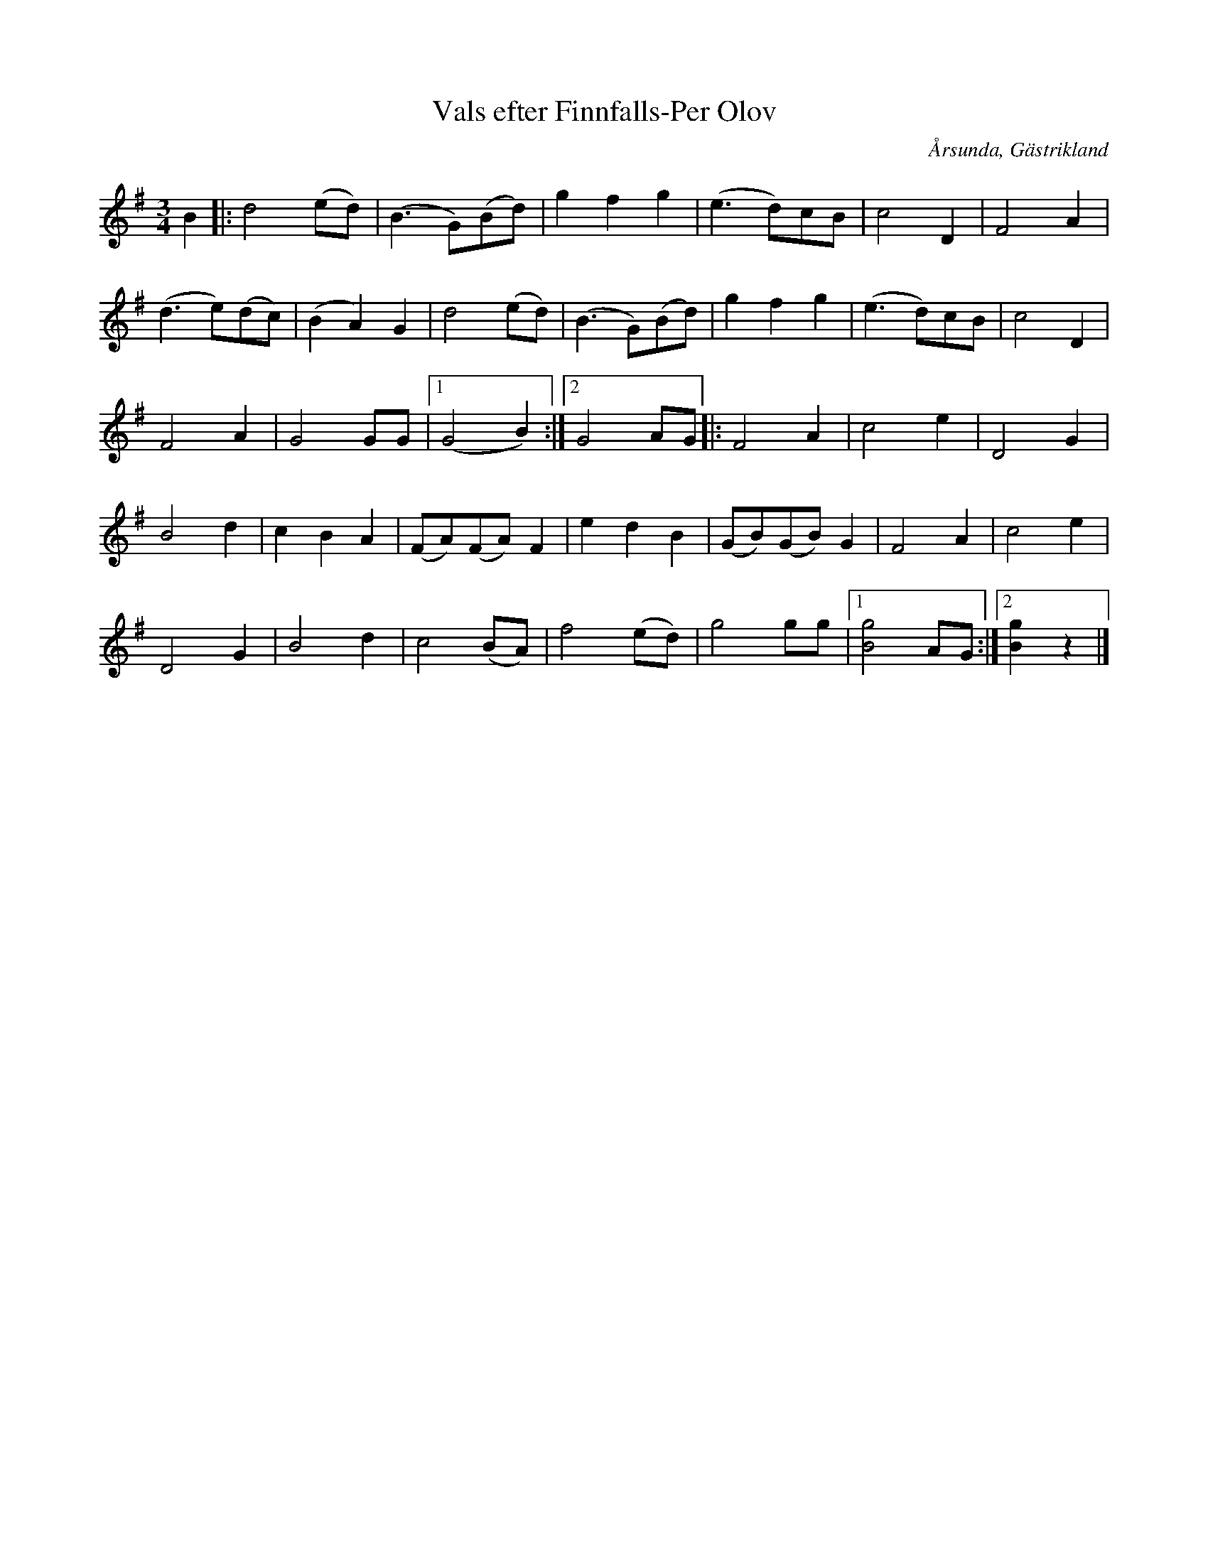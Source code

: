 %%abc-charset utf-8

X:1
T:Vals efter Finnfalls-Per Olov
B:Lösblad Gästriklands Spelmansförbund 37, Meddelad av Jansas Arne Eriksson, Uppt E Hartvig
O:Årsunda, Gästrikland
R:Vals
S:efter Finnfalls-Per Olov
Z:Sture Skogh, 2012
M:3/4
L:1/4
K:G
B|:d2(e/d/)|(B3/2G/)(B/d/)|gfg|(e3/2d/)c/B/|c2D|F2A|
(d3/2e/)(d/c/)|(BA)G|d2(e/d/)|(B3/2G/)(B/d/)|gfg|(e3/2d/)c/B/|c2D|
F2A|G2G/G/|1(G2B):|2G2A/G/|:F2A|c2e|D2G|
B2d|cBA|(F/A/)(F/A/)F|edB|(G/B/)(G/B/)G|F2A|c2e|
D2G|B2d|c2(B/A/)|f2(e/d/)|g2g/g/|1[gB]2A/G/:|2[gB]z|]

